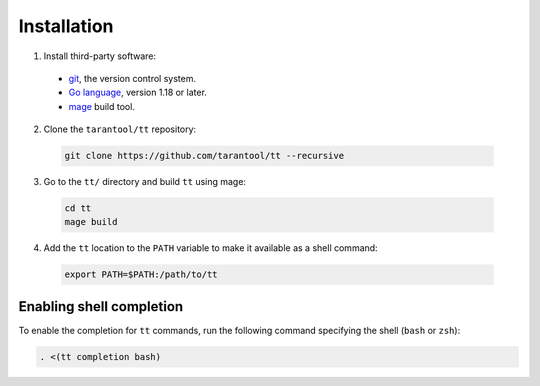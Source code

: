Installation
============

1. Install third-party software:

  * `git <https://git-scm.com/book/en/v2/Getting-Started-Installing-Git>`__,
    the version control system.
  * `Go language <https://golang.org/doc/install>`__, version 1.18 or later.
  * `mage <https://cmake.org/install/>`__ build tool.

2.  Clone the ``tarantool/tt`` repository:

  ..  code-block:: bash

    git clone https://github.com/tarantool/tt --recursive

3. Go to the ``tt/`` directory and build ``tt`` using mage:

  ..  code-block:: bash

    cd tt
    mage build

4. Add the ``tt`` location to the ``PATH`` variable to make it available as a shell command:

  ..  code-block:: bash

    export PATH=$PATH:/path/to/tt

Enabling shell completion
-------------------------

To enable the completion for ``tt`` commands, run the following command specifying
the shell (``bash`` or ``zsh``):

..  code-block:: bash

    . <(tt completion bash)
